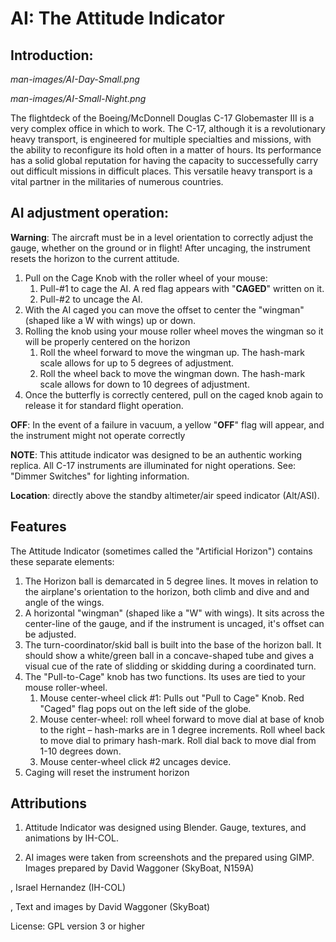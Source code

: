 * AI: The Attitude Indicator

** Introduction:

#+CAPTION: AI in daylight
#+NAME:   Figure 1: AI in daylight.
[[man-images/AI-Day-Small.png]]
 
#+CAPTION: AI with illumination turned on
#+NAME:   Figure 2: AI with illumination turned on
[[man-images/AI-Small-Night.png]]

The flightdeck of the Boeing/McDonnell Douglas C-17 Globemaster III is a very complex office in which to work.  The C-17, although it is a revolutionary heavy transport, is engineered for multiple specialties and missions, with the ability to reconfigure its hold often in a matter of hours.  Its performance has a solid global reputation for having the capacity to successefully carry out difficult missions in difficult places.  This versatile heavy transport is a vital partner in the militaries of numerous countries.

** AI adjustment operation:

*Warning*: The aircraft must be in a level orientation to correctly adjust the gauge, whether on the ground or in flight! After uncaging, the instrument resets the horizon to the current attitude.

1. Pull on the Cage Knob with the roller wheel of your mouse:
   1. Pull-#1 to cage the AI.  A red flag appears with "*CAGED*" written on it.
   2. Pull-#2 to uncage the AI.
2. With the AI caged you can move the offset to center the "wingman" (shaped like a W with wings) up or down.
3. Rolling the knob using your mouse roller wheel moves the wingman so it will be properly centered on the horizon
   1. Roll the wheel forward to move the wingman up.  The hash-mark scale allows for up to 5 degrees of adjustment.
   2. Roll the wheel back to move the wingman down.  The hash-mark scale allows for down to 10 degrees of adjustment.
4. Once the butterfly is correctly centered, pull on the caged knob again to release it for standard flight operation.

*OFF*: In the event of a failure in vacuum, a yellow "*OFF*" flag will appear, and the instrument might not operate correctly

*NOTE*: This attitude indicator was designed to be an authentic working replica.  All C-17 instruments are illuminated for night operations.  See: "Dimmer Switches" for lighting information.

*Location*: directly above the standby altimeter/air speed indicator (Alt/ASI).

** Features

The Attitude Indicator (sometimes called the "Artificial Horizon") contains these separate elements:

1. The Horizon ball is demarcated in 5 degree lines. It moves in relation to the airplane's orientation to the horizon, both climb and dive and and angle of the wings.
2. A horizontal "wingman" (shaped like a "W" with wings).  It sits across the center-line of the gauge, and if the instrument is uncaged, it's offset can be adjusted.
3. The turn-coordinator/skid ball is built into the base of the horizon ball.  It should show a white/green ball in a concave-shaped tube and gives a visual cue of the rate of slidding or skidding during a coordinated turn.
4. The "Pull-to-Cage" knob has two functions.  Its uses are tied to your mouse roller-wheel.
   1. Mouse center-wheel click #1: Pulls out "Pull to Cage" Knob.  Red "Caged" flag pops out on the left side of the globe.
   2. Mouse center-wheel: roll wheel forward to move dial at base of knob to the right -- hash-marks are in 1 degree increments. Roll wheel back to move dial to primary hash-mark. Roll dial back to move dial from 1-10 degrees down.
   3. Mouse center-wheel click #2 uncages device.
5. Caging will reset the instrument horizon

** Attributions

1. Attitude Indicator was designed using Blender.  Gauge, textures, and animations by IH-COL.

2. AI images were taken from screenshots and the prepared using GIMP.  Images prepared by David Waggoner (SkyBoat, N159A)

\copy 2023, Israel Hernandez (IH-COL)

\copy 2023, Text and images by David Waggoner (SkyBoat)

License:  GPL version 3 or higher

